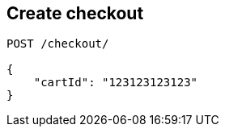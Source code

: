 == Create checkout

[source,httprequest]
----
POST /checkout/

{
    "cartId": "123123123123"
}
----